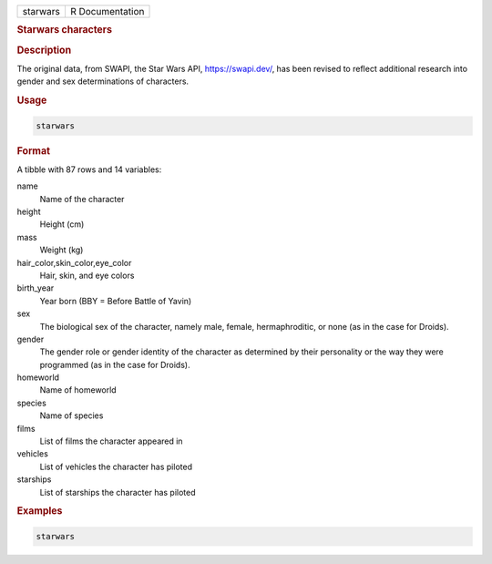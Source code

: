 .. container::

   ======== ===============
   starwars R Documentation
   ======== ===============

   .. rubric:: Starwars characters
      :name: starwars

   .. rubric:: Description
      :name: description

   The original data, from SWAPI, the Star Wars API, https://swapi.dev/,
   has been revised to reflect additional research into gender and sex
   determinations of characters.

   .. rubric:: Usage
      :name: usage

   .. code:: R

      starwars

   .. rubric:: Format
      :name: format

   A tibble with 87 rows and 14 variables:

   name
      Name of the character

   height
      Height (cm)

   mass
      Weight (kg)

   hair_color,skin_color,eye_color
      Hair, skin, and eye colors

   birth_year
      Year born (BBY = Before Battle of Yavin)

   sex
      The biological sex of the character, namely male, female,
      hermaphroditic, or none (as in the case for Droids).

   gender
      The gender role or gender identity of the character as determined
      by their personality or the way they were programmed (as in the
      case for Droids).

   homeworld
      Name of homeworld

   species
      Name of species

   films
      List of films the character appeared in

   vehicles
      List of vehicles the character has piloted

   starships
      List of starships the character has piloted

   .. rubric:: Examples
      :name: examples

   .. code:: R

      starwars
